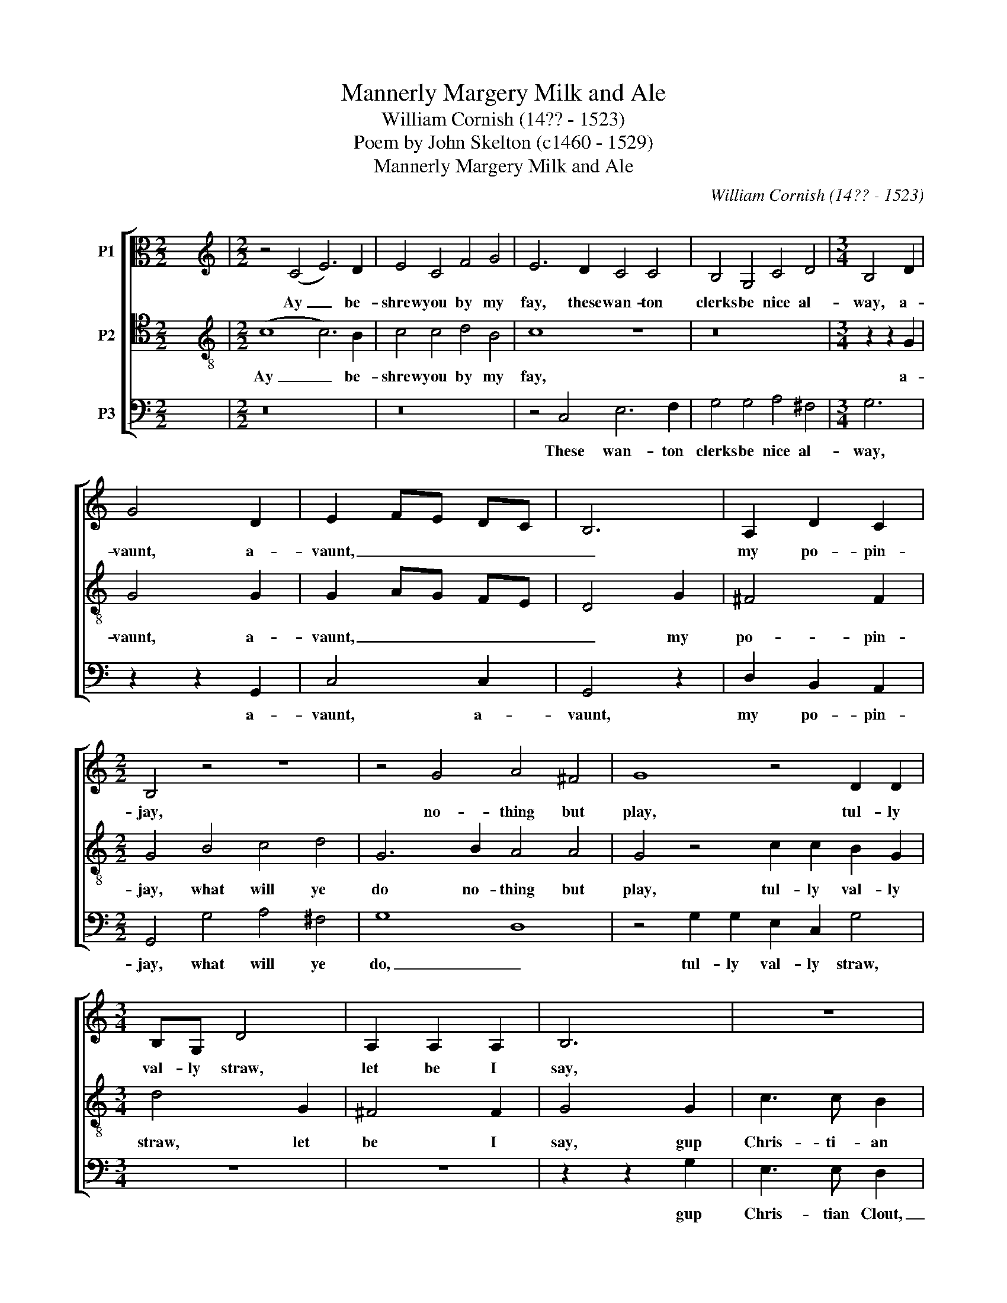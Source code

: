 X:1
T:Mannerly Margery Milk and Ale
T:William Cornish (14?? - 1523)
T:Poem by John Skelton (c1460 - 1529)
T:Mannerly Margery Milk and Ale
C:William Cornish (14?? - 1523)
Z:Poem by John Skelton (c1460 - 1529)
%%score [ 1 2 3 ]
L:1/8
M:2/2
K:C
V:1 alto nm="P1"
V:2 tenor transpose=-12 nm="P2"
V:3 bass nm="P3"
V:1
 x8 |[M:2/2][K:treble] z4 (C4 E6) D2 | E4 C4 F4 G4 | E6 D2 C4 C4 | B,4 G,4 C4 D4 |[M:3/4] B,4 D2 | %6
w: |Ay _ be-|shrew you by my|fay, these wan- ton|clerks be nice al-|way, a-|
 G4 D2 | E2 FE DC | B,6 | A,2 D2 C2 |[M:2/2] B,4 z4 z8 | z4 G4 A4 ^F4 | G8 z4 D2 D2 | %13
w: vaunt, a-|vaunt, _ _ _ _|_|my po- pin-|jay,|no- thing but|play, tul- ly|
[M:3/4] B,G, D4 | A,2 A,2 A,2 | B,6 | z6 | z2 z2 D2 | G3 G ^F2 | G4 D2 | E3 D C2 | F2 F2 E2 | %22
w: val- ly straw,|let be I|say,||gup|Jack of the|vale, with|man- ner- ly|Mar- ge- ry|
 D4 D2 | G,2 C4 | D3 E C2 | D2 B,2 A,2 | (CD) (EF) G2 | D2 F2 F2 | (F2 A2) (GF) |[M:2/2] E16 || %30
w: milk and|ale, with|man- ner- ly|Mar- ge- ry,|man- * ner- * ly|Mar- ger- ry|milk _ and _|ale.|
 z4 C4 G6 E2 | D6 C2 B,6 B,2 | C8 z8 | z16 | G4 E4 C4 C2 C2 | F6 E2 D4 z4 | G4 E2 F2 G4 G4 | %37
w: By God ye|be a pre- tty|pode,||straw, James Fo- der ye|play the fode,|I am no hack- ney|
[M:4/4] F6 E2 |[M:3/4] D4 C2 | E4 F2 | G4 G2 | A4 ^F2 | G4 z2 | z6 | z2 z2 D2 | G3 G ^F2 | G4 D2 | %47
w: for your|rode, go|watch a|bull your|back is|broad.||gup|Jack of the|vale, with|
 E3 D C2 | F2 F2 E2 | D4 D2 | G,2 C4 | D3 E C2 | D2 B,2 A,2 | (CD) (EF) G2 | D2 F2 F2 | %55
w: man- ner- ly|Mar- ge- ry|milk and|ale, with|man- ner- ly|Mar- ge- ry,|man- * ner- * ly|Mar- ger- ry|
 (F2 A2) (GF) |[M:2/2] E16 || C8 C4 C4 | B,4 B,4 A,4 A,4 |[M:3/4] G,4 z2 | C2 C2 C2 | E3 D C2 | %62
w: milk _ and _|ale.|I- wis ye|deal un- cour- teous-|ly,|what would ye|frum- ple me,|
 G2 D4 |[M:2/2] E8 z8 | z16 | z4 G4 A4 ^F4 | G4 G4 z8 |[M:3/4] z2 z2 C2 | E2 E2 ^F2 | G4 G2 | %70
w: now fie,|fie.||By Christ ye|shall not|I|will not be|ja- ped|
 A4 ^F2 | G4 z2 | z6 | z2 z2 D2 | G3 G ^F2 | G4 D2 | E3 D C2 | F2 F2 E2 | D4 D2 | G,2 C4 | %80
w: bo- di-|ly.||gup|Jack of the|vale, with|man- ner- ly|Mar- ge- ry|milk and|ale, with|
 D3 E C2 | D2 B,2 A,2 | (CD) (EF) G2 | D2 F2 F2 | (F2 A2) (GF) |[M:2/2] E16 || z16 | z16 | z16 | %89
w: man- ner- ly|Mar- ge- ry,|man- * ner- * ly|Mar- ger- ry|milk _ and _|ale.||||
 z16 | z16 | z16 | z4 C4 E4 C4 | G8 z4 C4 | _E12 E4 | D4 z4 G4 F2 _E2 | D4 C4 B,4 B,4 | %97
w: |||Yet for his|love that|all hath|wrought, wed me or|else I die for|
[M:3/4] C4 z2 | z6 | z6 | z6 | z2 z2 C2 | E3 E ^F2 | G2 G2 G2 | A4 ^F2 | G4 z2 | z6 | z2 z2 D2 | %108
w: thought.||||Go|man- ner- ly|Mar- ge- ry|milk and|ale.||gup|
 G3 G ^F2 | G4 D2 | E3 D C2 | F2 F2 E2 | D4 D2 | G,2 C4 | D3 E C2 | D2 B,2 A,2 | (CD) (EF) G2 | %117
w: Jack of the|vale, with|man- ner- ly|Mar- ge- ry|milk and|ale, with|man- ner- ly|Mar- ge- ry,|man- * ner- * ly|
 D2 F2 F2 | (F2 A2) (GF) |[M:4/2] E16 |] %120
w: Mar- ger- ry|milk _ and _|ale.|
V:2
 x8 |[M:2/2][K:treble-8] (c8 c6) B2 | c4 c4 d4 B4 | c8 z8 | z16 |[M:3/4] z2 z2 G2 | G4 G2 | %7
w: |Ay _ be-|shrew you by my|fay,||a-|vaunt, a-|
 G2 AG FE | D4 G2 | ^F4 F2 |[M:2/2] G4 B4 c4 d4 | G6 B2 A4 A4 | G4 z4 c2 c2 B2 G2 |[M:3/4] d4 G2 | %14
w: vaunt, _ _ _ _|_ my|po- pin-|jay, what will ye|do no- thing but|play, tul- ly val- ly|straw, let|
 ^F4 F2 | G4 G2 | c3 c B2 | c4 G2 | B3 B A2 | G4 G2 | G3 F E2 | D2 D2 C2 | z2 z2 D2 | E3 D C2 | %24
w: be I|say, gup|Chris- ti- an|Clout, gup|Jack of the|vale, with|man- ner- ly|Mar- ge- ry,|with|man- ner- ly|
 F2 F2 E2 | D4 D2 | C4 c2 | d3 d c2 | (d2 A2) B2 |[M:2/2] c16 || C8 E4 C4 | G6 E2 D6 D2 | %32
w: Mar- ge- ry|milk and|ale, with|Mar- ge- ry|milk _ and|ale.|By God ye|be a pre- tty|
 C8 z4 c2 c2 | B2 B2 c4 d4 B4 | c8 z4 c4 | d6 c2 B4 z4 | G4 c6 c2 c2 c2 |[M:4/4] d6 c2 | %38
w: pode, and I|love you an whole cart|load, ye|play the fode,|I am no hack- ney|for your|
[M:3/4] B4 c2 | c4 A2 | G4 B2 | A4 A2 | G4 G2 | c3 c B2 | c4 G2 | B3 B A2 | G4 G2 | G3 F E2 | %48
w: rode, go|watch a|bull your|back is|broad. Gup|Chris- ti- an|Clout, gup|Jack of the|vale, with|man- ner- ly|
 D2 D2 C2 | z2 z2 D2 | E3 D C2 | F2 F2 E2 | D4 D2 | C4 c2 | d3 d c2 | (d2 A2) B2 |[M:2/2] c16 || %57
w: Mar- ge- ry,|with|man- ner- ly|Mar- ge- ry|milk and|ale, with|Mar- ge- ry|milk _ and|ale.|
 c8 A4 c4 | G6 G2 A4 ^F4 |[M:3/4] G4 G2 | A4 F2 | c3 B A2 | B4 G2 |[M:2/2] c4 G2 G2 B6 B2 | %64
w: I- wis ye|deal un- cour- teous-|ly, what|would ye|frum- ple me,|now fie,|fie. What and ye shall|
 B4 G4 c6 B2 | A4 B4 A8 | z4 c4 d4 B4 |[M:3/4] c4 c2 | c2 c2 A2 | G4 B2 | A4 A2 | G4 G2 | c3 c B2 | %73
w: be my pigs- nye,|my pigs- nye,|no, no hard-|ly, I|will not be|ja- ped|bo- di-|ly. Gup|Chris- ti- an|
 c4 G2 | B3 B A2 | G4 G2 | G3 F E2 | D2 D2 C2 | z2 z2 D2 | E3 D C2 | F2 F2 E2 | D4 D2 | C4 c2 | %83
w: Clout, gup|Jack of the|vale, with|man- ner- ly|Mar- ge- ry,|with|man- ner- ly|Mar- ge- ry|milk and|ale, with|
 d3 d c2 | (d2 A2) B2 |[M:2/2] c16 || z4 G4 c6 c2 | B4 B4 A4 A4 | G4 A4 B6 A2 | B4 c4 d6 d2 | %90
w: Mar- ge- ry|milk _ and|ale.|Walk forth your|way, ye cost me|nought, now have I|found that I have|
 G6 G2 c4 c4 | d6 c2 B2 c4 B2 | c8 z4 C4 | E4 C4 G4 z4 | G4 c8 c4 | B4 z4 _e4 d2 c2 | %96
w: sought, the best cheap|flesh that e- ver I|bought. Yet|for his love|that all hath|wrought, wed me or|
 _B4 _A4 G6 G2 |[M:3/4] C4 c2 | c3 B A2 | G4 B2 | A4 A2 | G4 A2 | c2 c2 A2 | B3 B G2 | c4 A2 | %105
w: else I die for|thought. Gup|Chris- ti- an|Clout, your|breath is|stale, go|man- ner- ly|Mar- ge- ry|milk and|
 G4 G2 | c3 c B2 | c4 G2 | B3 B A2 | G4 G2 | G3 F E2 | D2 D2 C2 | z2 z2 D2 | E3 D C2 | F2 F2 E2 | %115
w: ale. Gup|Chris- ti- an|Clout, gup|Jack of the|vale, with|man- ner- ly|Mar- ge- ry,|with|man- ner- ly|Mar- ge- ry|
 D4 D2 | C4 c2 | d3 d c2 | (d2 A2) B2 |[M:4/2] c16 |] %120
w: milk and|ale, with|Mar- ge- ry|milk _ and|ale.|
V:3
 x8 |[M:2/2] z16 | z16 | z4 C,4 E,6 F,2 | G,4 G,4 A,4 ^F,4 |[M:3/4] G,6 | z2 z2 G,,2 | C,4 C,2 | %8
w: |||These wan- ton|clerks be nice al-|way,|a-|vaunt, a-|
 G,,4 z2 | D,2 B,,2 A,,2 |[M:2/2] G,,4 G,4 A,4 ^F,4 | G,8 D,8 | z4 G,2 G,2 E,2 C,2 G,4 | %13
w: vaunt,|my po- pin-|jay, what will ye|do, _|tul- ly val- ly straw,|
[M:3/4] z6 | z6 | z2 z2 G,2 | E,3 E, D,2 | C,2 D,C, B,,A,, | G,,4 z2 | z2 z2 G,,2 | C,3 C, C,2 | %21
w: ||gup|Chris- tian Clout,|_ _ _ _ _||with|man- ner- ly|
 B,,2 B,,2 C,2 | G,,4 G,,2 | (C,3 B,, C,2) | B,,4 C,2 | G,,2 z2 D,2 | E,3 D, C,2 | F,2 F,2 E,2 | %28
w: Mar- ge- ry|milk and|ale, _ _|milk and|ale, with|man- ner- ly|Mar- ge- ry|
 D,4 D,2 |[M:2/2] C,16 || z16 | z16 | z4 C,4 E,4 C,4 | G,4 E,4 D,4 D,4 | C,16 | z16 | z16 | %37
w: milk and|ale.|||And I love|you an whole cart|load.|||
[M:4/4] z8 |[M:3/4] z6 | z6 | z6 | z6 | z2 z2 G,2 | E,3 E, D,2 | C,2 D,C, B,,A,, | G,,4 z2 | %46
w: |||||Gup|Chris- tian Clout,|_ _ _ _ _||
 z2 z2 G,,2 | C,3 C, C,2 | B,,2 B,,2 C,2 | G,,4 G,,2 | (C,3 B,, C,2) | B,,4 C,2 | G,,2 z2 D,2 | %53
w: with|man- ner- ly|Mar- ge- ry|milk and|ale, _ _|milk and|ale, with|
 E,3 D, C,2 | F,2 F,2 E,2 | D,4 D,2 |[M:2/2] C,16 || z16 | z16 |[M:3/4] z6 | z6 | z6 | z6 | %63
w: man- ner- ly|Mar- ge- ry|milk and|ale.|||||||
[M:2/2] z4 C,2 C,2 G,6 G,2 | G,4 G,4 A,6 G,2 | ^F,4 G,4 D,8 | z4 C,4 (F,4 D,4) |[M:3/4] C,4 z2 | %68
w: What and ye shall|be my pigs- nye,|my pigs- nye,|my pigs- *|nye|
 z6 | z6 | z6 | z2 z2 G,2 | E,3 E, D,2 | C,2 D,C, B,,A,, | G,,4 z2 | z2 z2 G,,2 | C,3 C, C,2 | %77
w: |||Gup|Chris- tian Clout,|_ _ _ _ _||with|man- ner- ly|
 B,,2 B,,2 C,2 | G,,4 G,,2 | (C,3 B,, C,2) | B,,4 C,2 | G,,2 z2 D,2 | E,3 D, C,2 | F,2 F,2 E,2 | %84
w: Mar- ge- ry|milk and|ale, _ _|milk and|ale, with|man- ner- ly|Mar- ge- ry|
 D,4 D,2 |[M:2/2] C,16 || C,8 E,4 ^F,4 | G,6 G,2 A,4 ^F,4 | G,4 ^F,4 G,6 F,2 | %89
w: milk and|ale.|Walk forth your|way, ye cost me|nought, now have I|
 G,4 E,4 ^F,2 F,2 G,4 | z4 C,4 E,4 C,4 | F,6 E,2 D,2 C,2 D,4 | C,8 z8 | z16 | z16 | z16 | z16 | %97
w: found that I have sought,|the best cheap|flesh that e- ver I|bought.|||||
[M:3/4] z2 z2 C,2 | E,3 E, ^F,2 | G,4 G,2 | A,4 ^F,2 | G,4 z2 | z6 | z6 | z6 | z2 z2 G,2 | %106
w: Gup|Chris- ti- an|Clout, your|breath is|stale.||||Gup|
 E,3 E, D,2 | C,2 D,C, B,,A,, | G,,4 z2 | z2 z2 G,,2 | C,3 C, C,2 | B,,2 B,,2 C,2 | G,,4 G,,2 | %113
w: Chris- tian Clout,|_ _ _ _ _||with|man- ner- ly|Mar- ge- ry|milk and|
 (C,3 B,, C,2) | B,,4 C,2 | %115
w: ale, _ _|milk and|
"^From \"A History of the Science and Practice of Music\" by Sir John Hawkins. Page 368 in the 1853 edition.Words have been edited to correspond with published versions of Skelton's poem and spelling has been modernised.There is a fully annotated version of Skelton's obscure poem in Norton's Anthology of Poetry, 4th edition." G,,2 z2 D,2 | %116
w: ale, with|
 E,3 D, C,2 | F,2 F,2 E,2 | D,4 D,2 |[M:4/2] C,16 |] %120
w: man- ner- ly|Mar- ge- ry|milk and|ale.|

